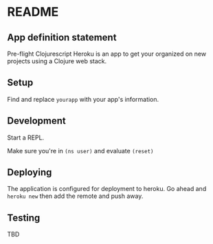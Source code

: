 * README
** App definition statement
Pre-flight Clojurescript Heroku is an app to get your organized on new
projects using a Clojure web stack.
** Setup
Find and replace =yourapp= with your app's information.
** Development
Start a REPL.

Make sure you're in =(ns user)= and evaluate =(reset)=
** Deploying
The application is configured for deployment to heroku.  Go ahead and
=heroku new= then add the remote and push away.

** Testing
TBD

